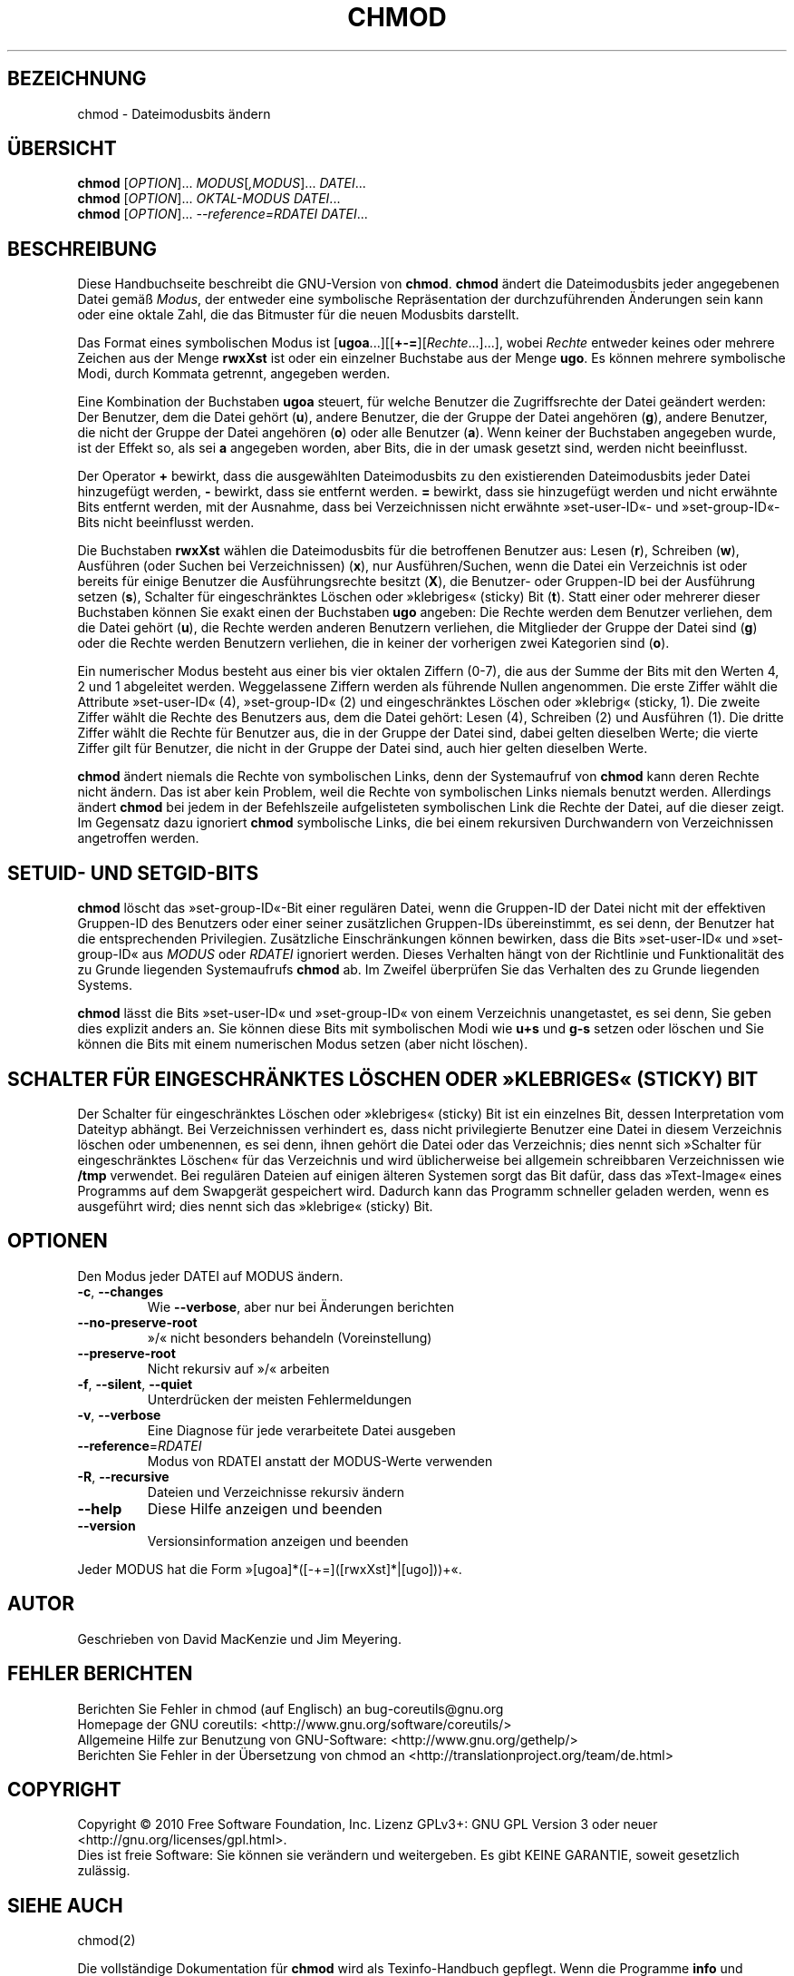 .\" DO NOT MODIFY THIS FILE!  It was generated by help2man 1.35.
.\"*******************************************************************
.\"
.\" This file was generated with po4a. Translate the source file.
.\"
.\"*******************************************************************
.TH CHMOD 1 "April 2010" "GNU coreutils 8.5" "Dienstprogramme für Benutzer"
.SH BEZEICHNUNG
chmod \- Dateimodusbits ändern
.SH ÜBERSICHT
\fBchmod\fP [\fIOPTION\fP]... \fIMODUS\fP[\fI,MODUS\fP]... \fIDATEI\fP...
.br
\fBchmod\fP [\fIOPTION\fP]... \fIOKTAL‐MODUS DATEI\fP...
.br
\fBchmod\fP [\fIOPTION\fP]... \fI\-\-reference=RDATEI DATEI\fP...
.SH BESCHREIBUNG
Diese Handbuchseite beschreibt die GNU\-Version von \fBchmod\fP. \fBchmod\fP ändert
die Dateimodusbits jeder angegebenen Datei gemäß \fIModus\fP, der entweder eine
symbolische Repräsentation der durchzuführenden Änderungen sein kann oder
eine oktale Zahl, die das Bitmuster für die neuen Modusbits darstellt.
.PP
Das Format eines symbolischen Modus ist
[\fBugoa\fP.\|.\|.][[\fB+\-=\fP][\fIRechte\fP.\|.\|.].\|.\|.], wobei \fIRechte\fP
entweder keines oder mehrere Zeichen aus der Menge \fBrwxXst\fP ist oder ein
einzelner Buchstabe aus der Menge \fBugo\fP. Es können mehrere symbolische
Modi, durch Kommata getrennt, angegeben werden.
.PP
Eine Kombination der Buchstaben \fBugoa\fP steuert, für welche Benutzer die
Zugriffsrechte der Datei geändert werden: Der Benutzer, dem die Datei gehört
(\fBu\fP), andere Benutzer, die der Gruppe der Datei angehören (\fBg\fP), andere
Benutzer, die nicht der Gruppe der Datei angehören (\fBo\fP) oder alle Benutzer
(\fBa\fP). Wenn keiner der Buchstaben angegeben wurde, ist der Effekt so, als
sei \fBa\fP angegeben worden, aber Bits, die in der umask gesetzt sind, werden
nicht beeinflusst.
.PP
Der Operator \fB+\fP bewirkt, dass die ausgewählten Dateimodusbits zu den
existierenden Dateimodusbits jeder Datei hinzugefügt werden, \fB\-\fP bewirkt,
dass sie entfernt werden. \fB=\fP bewirkt, dass sie hinzugefügt werden und
nicht erwähnte Bits entfernt werden, mit der Ausnahme, dass bei
Verzeichnissen nicht erwähnte »set\-user\-ID«\- und »set\-group\-ID«\-Bits nicht
beeinflusst werden.
.PP
Die Buchstaben \fBrwxXst\fP wählen die Dateimodusbits für die betroffenen
Benutzer aus: Lesen (\fBr\fP), Schreiben (\fBw\fP), Ausführen (oder Suchen bei
Verzeichnissen) (\fBx\fP), nur Ausführen/Suchen, wenn die Datei ein Verzeichnis
ist oder bereits für einige Benutzer die Ausführungsrechte besitzt (\fBX\fP),
die Benutzer\- oder Gruppen\-ID bei der Ausführung setzen (\fBs\fP), Schalter für
eingeschränktes Löschen oder »klebriges« (sticky) Bit (\fBt\fP). Statt einer
oder mehrerer dieser Buchstaben können Sie exakt einen der Buchstaben \fBugo\fP
angeben: Die Rechte werden dem Benutzer verliehen, dem die Datei gehört
(\fBu\fP), die Rechte werden anderen Benutzern verliehen, die Mitglieder der
Gruppe der Datei sind (\fBg\fP) oder die Rechte werden Benutzern verliehen, die
in keiner der vorherigen zwei Kategorien sind (\fBo\fP).
.PP
Ein numerischer Modus besteht aus einer bis vier oktalen Ziffern (0\-7), die
aus der Summe der Bits mit den Werten 4, 2 und 1 abgeleitet
werden. Weggelassene Ziffern werden als führende Nullen angenommen. Die
erste Ziffer wählt die Attribute »set\-user\-ID« (4), »set\-group\-ID« (2) und
eingeschränktes Löschen oder »klebrig« (sticky, 1). Die zweite Ziffer wählt
die Rechte des Benutzers aus, dem die Datei gehört: Lesen (4), Schreiben (2)
und Ausführen (1). Die dritte Ziffer wählt die Rechte für Benutzer aus, die
in der Gruppe der Datei sind, dabei gelten dieselben Werte; die vierte
Ziffer gilt für Benutzer, die nicht in der Gruppe der Datei sind, auch hier
gelten dieselben Werte.
.PP
\fBchmod\fP ändert niemals die Rechte von symbolischen Links, denn der
Systemaufruf von \fBchmod\fP kann deren Rechte nicht ändern. Das ist aber kein
Problem, weil die Rechte von symbolischen Links niemals benutzt
werden. Allerdings ändert \fBchmod\fP bei jedem in der Befehlszeile
aufgelisteten symbolischen Link die Rechte der Datei, auf die dieser
zeigt. Im Gegensatz dazu ignoriert \fBchmod\fP symbolische Links, die bei einem
rekursiven Durchwandern von Verzeichnissen angetroffen werden.
.SH "SETUID\- UND SETGID\-BITS"
\fBchmod\fP löscht das »set\-group\-ID«\-Bit einer regulären Datei, wenn die
Gruppen\-ID der Datei nicht mit der effektiven Gruppen\-ID des Benutzers oder
einer seiner zusätzlichen Gruppen\-IDs übereinstimmt, es sei denn, der
Benutzer hat die entsprechenden Privilegien. Zusätzliche Einschränkungen
können bewirken, dass die Bits »set\-user\-ID« und »set\-group\-ID« aus \fIMODUS\fP
oder \fIRDATEI\fP ignoriert werden. Dieses Verhalten hängt von der Richtlinie
und Funktionalität des zu Grunde liegenden Systemaufrufs \fBchmod\fP ab. Im
Zweifel überprüfen Sie das Verhalten des zu Grunde liegenden Systems.
.PP
\fBchmod\fP lässt die Bits »set\-user\-ID« und »set\-group\-ID« von einem
Verzeichnis unangetastet, es sei denn, Sie geben dies explizit anders
an. Sie können diese Bits mit symbolischen Modi wie \fBu+s\fP und \fBg\-s\fP setzen
oder löschen und Sie können die Bits mit einem numerischen Modus setzen
(aber nicht löschen).
.SH "SCHALTER FÜR EINGESCHRÄNKTES LÖSCHEN ODER »KLEBRIGES« (STICKY) BIT"
Der Schalter für eingeschränktes Löschen oder »klebriges« (sticky) Bit ist
ein einzelnes Bit, dessen Interpretation vom Dateityp abhängt. Bei
Verzeichnissen verhindert es, dass nicht privilegierte Benutzer eine Datei
in diesem Verzeichnis löschen oder umbenennen, es sei denn, ihnen gehört die
Datei oder das Verzeichnis; dies nennt sich »Schalter für eingeschränktes
Löschen« für das Verzeichnis und wird üblicherweise bei allgemein
schreibbaren Verzeichnissen wie \fB/tmp\fP verwendet. Bei regulären Dateien auf
einigen älteren Systemen sorgt das Bit dafür, dass das »Text\-Image« eines
Programms auf dem Swapgerät gespeichert wird. Dadurch kann das Programm
schneller geladen werden, wenn es ausgeführt wird; dies nennt sich das
»klebrige« (sticky) Bit.
.SH OPTIONEN
.PP
Den Modus jeder DATEI auf MODUS ändern.
.TP 
\fB\-c\fP, \fB\-\-changes\fP
Wie \fB\-\-verbose\fP, aber nur bei Änderungen berichten
.TP 
\fB\-\-no\-preserve\-root\fP
»/« nicht besonders behandeln (Voreinstellung)
.TP 
\fB\-\-preserve\-root\fP
Nicht rekursiv auf »/« arbeiten
.TP 
\fB\-f\fP, \fB\-\-silent\fP, \fB\-\-quiet\fP
Unterdrücken der meisten Fehlermeldungen
.TP 
\fB\-v\fP, \fB\-\-verbose\fP
Eine Diagnose für jede verarbeitete Datei ausgeben
.TP 
\fB\-\-reference\fP=\fIRDATEI\fP
Modus von RDATEI anstatt der MODUS\-Werte verwenden
.TP 
\fB\-R\fP, \fB\-\-recursive\fP
Dateien und Verzeichnisse rekursiv ändern
.TP 
\fB\-\-help\fP
Diese Hilfe anzeigen und beenden
.TP 
\fB\-\-version\fP
Versionsinformation anzeigen und beenden
.PP
Jeder MODUS hat die Form »[ugoa]*([\-+=]([rwxXst]*|[ugo]))+«.
.SH AUTOR
Geschrieben von David MacKenzie und Jim Meyering.
.SH "FEHLER BERICHTEN"
Berichten Sie Fehler in chmod (auf Englisch) an bug\-coreutils@gnu.org
.br
Homepage der GNU coreutils: <http://www.gnu.org/software/coreutils/>
.br
Allgemeine Hilfe zur Benutzung von GNU\-Software:
<http://www.gnu.org/gethelp/>
.br
Berichten Sie Fehler in der Übersetzung von chmod an
<http://translationproject.org/team/de.html>
.SH COPYRIGHT
Copyright \(co 2010 Free Software Foundation, Inc. Lizenz GPLv3+: GNU GPL
Version 3 oder neuer <http://gnu.org/licenses/gpl.html>.
.br
Dies ist freie Software: Sie können sie verändern und weitergeben. Es gibt
KEINE GARANTIE, soweit gesetzlich zulässig.
.SH "SIEHE AUCH"
chmod(2)
.PP
Die vollständige Dokumentation für \fBchmod\fP wird als Texinfo\-Handbuch
gepflegt. Wenn die Programme \fBinfo\fP und \fBchmod\fP auf Ihrem Rechner
ordnungsgemäß installiert sind, können Sie mit dem Befehl
.IP
\fBinfo coreutils \(aqchmod invocation\(aq\fP
.PP
auf das vollständige Handbuch zugreifen.

.SH ÜBERSETZUNG
Die deutsche Übersetzung dieser Handbuchseite wurde von
Karl Eichwalder <ke@suse.de>,
Lutz Behnke <lutz.behnke@gmx.de>,
Michael Schmidt <michael@guug.de>,
Michael Piefel <piefel@informatik.hu-berlin.de>
und
Tobias Quathamer <toddy@debian.org>
erstellt.

Diese Übersetzung ist Freie Dokumentation; lesen Sie die
GNU General Public License Version 3 oder neuer bezüglich der
Copyright-Bedingungen. Es wird KEINE HAFTUNG übernommen.

Wenn Sie Fehler in der Übersetzung dieser Handbuchseite finden,
schicken Sie bitte eine E-Mail an <debian-l10n-german@lists.debian.org>.
